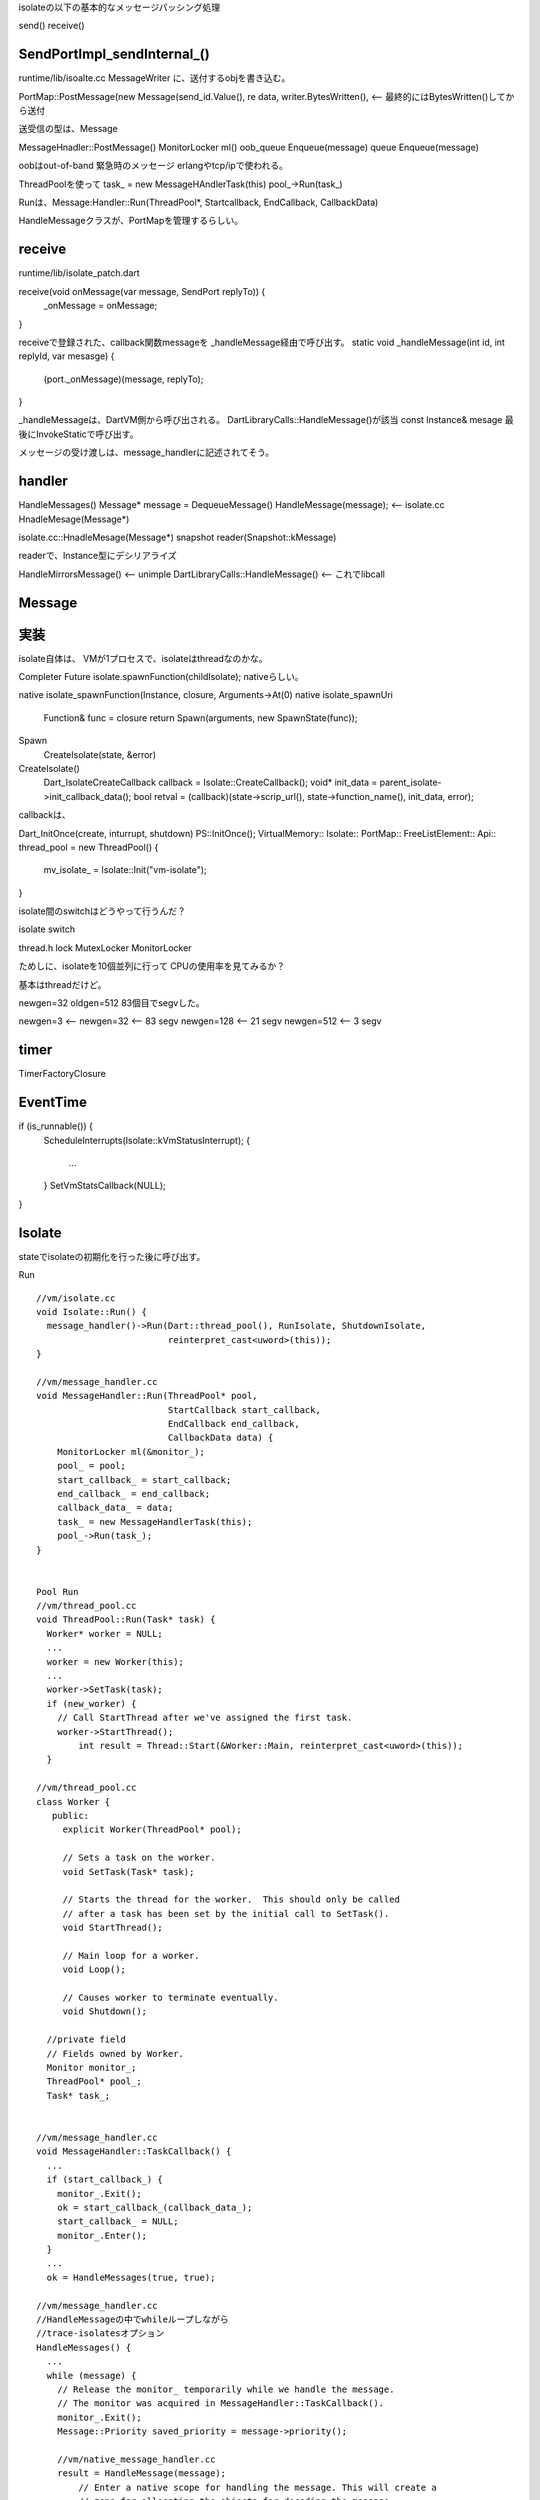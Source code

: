 isolateの以下の基本的なメッセージパッシング処理

send()
receive()

SendPortImpl_sendInternal_()
===============================================================================
runtime/lib/isoalte.cc
MessageWriter に、送付するobjを書き込む。

PortMap::PostMessage(new Message(send_id.Value(), re
data, writer.BytesWritten(), <-- 最終的にはBytesWritten()してから送付

送受信の型は、Message

MessageHnadler::PostMessage()
MonitorLocker ml()
oob_queue Enqueue(message)
queue  Enqueue(message)

oobはout-of-band
緊急時のメッセージ
erlangやtcp/ipで使われる。

ThreadPoolを使って
task_ = new MessageHAndlerTask(this)
pool_->Run(task_)

Runは、Message:Handler::Run(ThreadPool*, Startcallback, EndCallback, CallbackData)

HandleMessageクラスが、PortMapを管理するらしい。


receive
===============================================================================
runtime/lib/isolate_patch.dart

receive(void onMessage(var message, SendPort replyTo)) {
  _onMessage = onMessage;
}

receiveで登録された、callback関数messageを _handleMessage経由で呼び出す。
static void _handleMessage(int id, int replyId, var mesasge) {
  (port._onMessage)(message, replyTo);
}

_handleMessageは、DartVM側から呼び出される。
DartLibraryCalls::HandleMessage()が該当
const Instance& mesage
最後にInvokeStaticで呼び出す。


メッセージの受け渡しは、message_handlerに記述されてそう。

handler
===============================================================================
HandleMessages()
Message* message = DequeueMessage()
HandleMessage(message); <-- isolate.cc HnadleMesage(Message*)

isolate.cc::HnadleMesage(Message*)
snapshot reader(Snapshot::kMessage)

readerで、Instance型にデシリアライズ

HandleMirrorsMessage() <-- unimple
DartLibraryCalls::HandleMessage() <-- これでlibcall

Message
===============================================================================





実装
===============================================================================
isolate自体は、
VMが1プロセスで、isolateはthreadなのかな。

Completer
Future
isolate.spawnFunction(childIsolate);
nativeらしい。

native isolate_spawnFunction(Instance, closure, Arguments->At(0)
native isolate_spawnUri
  Function& func = closure
  return Spawn(arguments, new SpawnState(func));

Spawn
  CreateIsolate(state, &error)

CreateIsolate()
  Dart_IsolateCreateCallback callback = Isolate::CreateCallback();
  void* init_data = parent_isolate->init_callback_data();
  bool retval = (callback)(state->scrip_url(), state->function_name(), init_data, error);

callbackは、

Dart_InitOnce(create, inturrupt, shutdown)
PS::InitOnce();
VirtualMemory::
Isolate::
PortMap::
FreeListElement::
Api::
thread_pool = new ThreadPool()
{
  mv_isolate_ = Isolate::Init("vm-isolate");
}

isolate間のswitchはどうやって行うんだ？






isolate switch



thread.h
lock
MutexLocker
MonitorLocker




ためしに、isolateを10個並列に行って
CPUの使用率を見てみるか？

基本はthreadだけど。




newgen=32
oldgen=512
83個目でsegvした。

newgen=3   <--
newgen=32  <-- 83 segv
newgen=128 <-- 21 segv
newgen=512 <--  3 segv

timer
===============================================================================

TimerFactoryClosure




EventTime
===============================================================================

if (is_runnable()) {
  ScheduleInterrupts(Isolate::kVmStatusInterrupt);
  {
    ...
  }
  SetVmStatsCallback(NULL);
}


Isolate
===============================================================================

stateでisolateの初期化を行った後に呼び出す。

Run ::

  //vm/isolate.cc
  void Isolate::Run() {
    message_handler()->Run(Dart::thread_pool(), RunIsolate, ShutdownIsolate,
                           reinterpret_cast<uword>(this));
  }

  //vm/message_handler.cc
  void MessageHandler::Run(ThreadPool* pool,
                           StartCallback start_callback,
                           EndCallback end_callback,
                           CallbackData data) {
      MonitorLocker ml(&monitor_);
      pool_ = pool;
      start_callback_ = start_callback;
      end_callback_ = end_callback;
      callback_data_ = data;
      task_ = new MessageHandlerTask(this);
      pool_->Run(task_);
  }


  Pool Run
  //vm/thread_pool.cc
  void ThreadPool::Run(Task* task) {
    Worker* worker = NULL;
    ...
    worker = new Worker(this);
    ...
    worker->SetTask(task);
    if (new_worker) {
      // Call StartThread after we've assigned the first task.
      worker->StartThread();
          int result = Thread::Start(&Worker::Main, reinterpret_cast<uword>(this));
    }

  //vm/thread_pool.cc
  class Worker {
     public:
       explicit Worker(ThreadPool* pool);

       // Sets a task on the worker.
       void SetTask(Task* task);

       // Starts the thread for the worker.  This should only be called
       // after a task has been set by the initial call to SetTask().
       void StartThread();

       // Main loop for a worker.
       void Loop();

       // Causes worker to terminate eventually.
       void Shutdown();

    //private field
    // Fields owned by Worker.
    Monitor monitor_;
    ThreadPool* pool_;
    Task* task_;


  //vm/message_handler.cc
  void MessageHandler::TaskCallback() {
    ...
    if (start_callback_) {
      monitor_.Exit();
      ok = start_callback_(callback_data_);
      start_callback_ = NULL;
      monitor_.Enter();
    }
    ...
    ok = HandleMessages(true, true);

  //vm/message_handler.cc
  //HandleMessageの中でwhileループしながら
  //trace-isolatesオプション
  HandleMessages() {
    ...
    while (message) {
      // Release the monitor_ temporarily while we handle the message.
      // The monitor was acquired in MessageHandler::TaskCallback().
      monitor_.Exit();
      Message::Priority saved_priority = message->priority();

      //vm/native_message_handler.cc
      result = HandleMessage(message);
          // Enter a native scope for handling the message. This will create a
          // zone for allocating the objects for decoding the message.
          ApiNativeScope scope;
          ApiMessageReader reader(message->data(), message->len(), zone_allocator);
          Dart_CObject* object = reader.ReadMessage();
              //func Dart_NativeMessageHandler func
          (*func())(message->dest_port(), object);
          delete message;
          return true;

      monitor_.Enter();
      if (!result) {
        // If we hit an error, we're done processing messages.
        break;
      }
      if (!allow_multiple_normal_messages &&
        saved_priority == Message::kNormalPriority) {
        // Some callers want to process only one normal message and then quit.
        break;
      }
      message = DequeueMessage(min_priority);
    }


概要にまとめると、

message handlerの起動
  start thread
    callbackでisolateを起動する
    isolateが終わったら,message handlerでひたすらwhile wait







どこでzoneのループするのか。




portの作成
===============================================================================
ReceivePort

lib/isolat_patch.dart
class _RawReceivePortImpl implements RawReceivePort
  native "RawReceivePortImpl_factory
  native "RawReceivePortImpl_closeInternal

nativeはlib/isolate.ccに定義


DEFINE_NATIVE_ENTRY(RawReceivePortImpl_factory, 1) {
  Dart_Port port_id = PortMap::CreatePort(arguments->isolate()->message_handler());
  const Object& port = Object::Handle(ReceivePortCreate(port_id));


vm/port.cc PortMap

Entry entry;
entry.port = AllocatePort();
entry.handler = handler;
entry.live = false;

map_[index] = entry //ここでmap_に設定。

PortMap {
  static Entry* map_; //ここにmaping

PortMap::Entry ::

  // Mapping between port numbers and handlers.
  //
  // Free entries have id == 0 and handler == NULL. Deleted entries
  // have id == 0 and handler == deleted_entry_.
  typedef struct {
    Dart_Port port;
    MessageHandler* handler;
    bool live;
  } Entry;




===============================================================================
